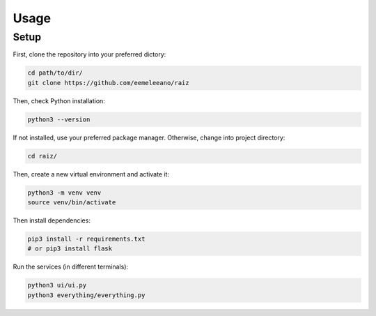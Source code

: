 Usage
=====

Setup
-----

First, clone the repository into your preferred dictory:

.. code-block:: console

   cd path/to/dir/
   git clone https://github.com/eemeleeano/raiz

Then, check Python installation:

.. code-block:: console

   python3 --version

If not installed, use your preferred package manager. Otherwise, change into project directory:

.. code-block:: console

   cd raiz/

Then, create a new virtual environment and activate it:

.. code-block:: console

   python3 -m venv venv
   source venv/bin/activate

Then install dependencies:

.. code-block:: console

   pip3 install -r requirements.txt
   # or pip3 install flask

Run the services (in different terminals):

.. code-block:: console

   python3 ui/ui.py
   python3 everything/everything.py

